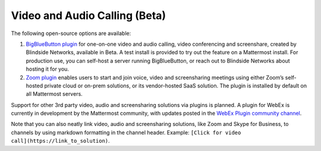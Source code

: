 Video and Audio Calling (Beta)
=====================================

The following open-source options are available:

1. `BigBlueButton plugin <https://github.com/blindsidenetworks/mattermost-plugin-bigbluebutton>`__ for one-on-one video and audio calling, video conferencing and screenshare, created by Blindside Networks, available in Beta. A test install is provided to try out the feature on a Mattermost install. For production use, you can self-host a server running BigBlueButton, or reach out to Blindside Networks about hosting it for you.
2. `Zoom plugin <https://docs.mattermost.com/integrations/zoom.html>`__ enables users to start and join voice, video and screensharing meetings using either Zoom’s self-hosted private cloud or on-prem solutions, or its vendor-hosted SaaS solution. The plugin is installed by default on all Mattermost servers.

Support for other 3rd party video, audio and screensharing solutions via plugins is planned. A plugin for WebEx is currently in development by the Mattermost community, with updates posted in the `WebEx Plugin community channel <https://pre-release.mattermost.com/core/channels/webex-plugin>`__.

Note that you can also neatly link video, audio and screensharing solutions, like Zoom and Skype for Business, to channels by using markdown formatting in the channel header. Example: ``[Click for video call](https://link_to_solution)``.
